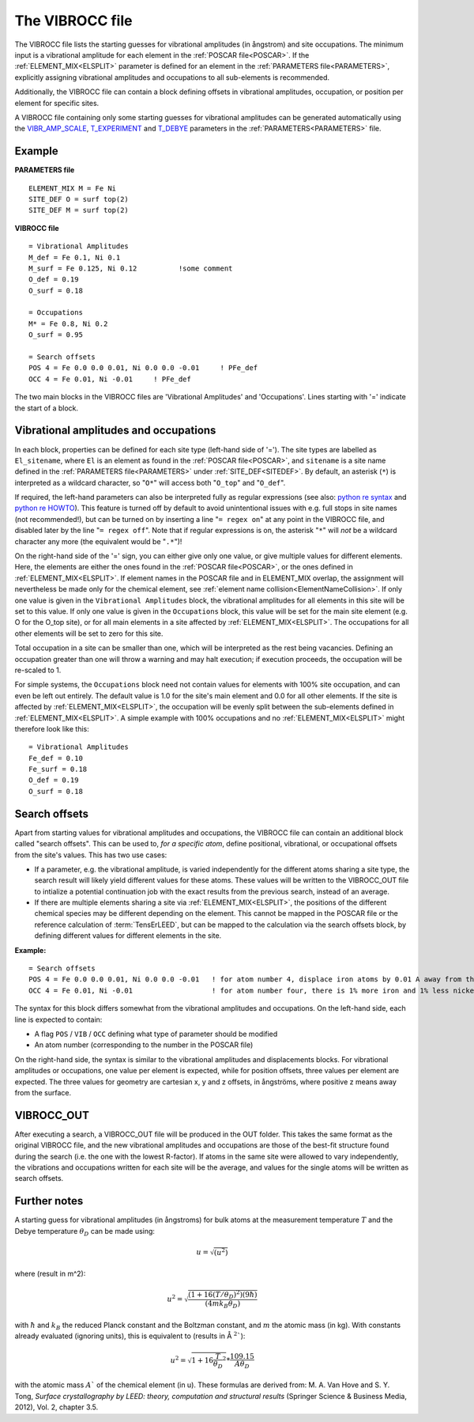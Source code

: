 .. _viboccin:

================
The VIBROCC file
================

The VIBROCC file lists the starting guesses for vibrational amplitudes 
(in ångstrom) and site occupations. The minimum input is a vibrational 
amplitude for each element in the :ref:`POSCAR file<POSCAR>`. If the 
:ref:`ELEMENT_MIX<ELSPLIT>`  parameter is defined for an element in the 
:ref:`PARAMETERS file<PARAMETERS>`, explicitly assigning vibrational 
amplitudes and occupations to all sub-elements is recommended.

Additionally, the VIBROCC file can contain a block defining offsets in 
vibrational amplitudes, occupation, or position per element for specific 
sites.

A VIBROCC file containing only some starting guesses for vibrational 
amplitudes can be generated automatically using the 
`VIBR_AMP_SCALE </protected/surface/LEEDIV/PARAMETERS/VIBR_AMP_SCALE>`__, 
`T_EXPERIMENT </protected/surface/LEEDIV/PARAMETERS/T_EXPERIMENT>`__ and 
`T_DEBYE </protected/surface/LEEDIV/PARAMETERS/T_DEBYE>`__ parameters in
the :ref:`PARAMETERS<PARAMETERS>` file.

Example
-------

**PARAMETERS file**

::

  ELEMENT_MIX M = Fe Ni
  SITE_DEF O = surf top(2)
  SITE_DEF M = surf top(2)

**VIBROCC file**

::

   = Vibrational Amplitudes
   M_def = Fe 0.1, Ni 0.1
   M_surf = Fe 0.125, Ni 0.12          !some comment
   O_def = 0.19
   O_surf = 0.18

   = Occupations
   M* = Fe 0.8, Ni 0.2
   O_surf = 0.95

   = Search offsets
   POS 4 = Fe 0.0 0.0 0.01, Ni 0.0 0.0 -0.01     ! PFe_def
   OCC 4 = Fe 0.01, Ni -0.01     ! PFe_def

The two main blocks in the VIBROCC files are 'Vibrational Amplitudes' 
and 'Occupations'. Lines starting with '=' indicate the start of a 
block.

Vibrational amplitudes and occupations
--------------------------------------

In each block, properties can be defined for each site type (left-hand side of '='). The site types are labelled as ``El_sitename``, where ``El`` is an element as found in the :ref:`POSCAR file<POSCAR>`, and ``sitename`` is a site name defined in the :ref:`PARAMETERS file<PARAMETERS>`  under :ref:`SITE_DEF<SITEDEF>`. By default, an asterisk (``*``) is interpreted as a wildcard character, so "``O*``" will access both "``O_top``" and "``O_def``".

If required, the left-hand parameters can also be interpreted fully as regular expressions (see also: `python re syntax <https://docs.python.org/3.7/library/re.html>`__ and `python re HOWTO <https://docs.python.org/3/howto/regex.html>`__). This feature is turned off by default to avoid unintentional issues with e.g. full stops in site names (not recommended!), but can be turned on by inserting a line "``= regex on``" at any point in the VIBROCC file, and disabled later by the line "``= regex off``". Note that if regular expressions is on, the asterisk "``*``" will *not* be a wildcard character any more (the equivalent would be "``.*``")!

On the right-hand side of the '=' sign, you can either give only one value, or give multiple values for different elements. Here, the elements are either the ones found in the :ref:`POSCAR file<POSCAR>`, or the ones defined in :ref:`ELEMENT_MIX<ELSPLIT>`. If element names in the POSCAR file and in ELEMENT_MIX overlap, the assignment will nevertheless be made only for the chemical element, see :ref:`element name collision<ElementNameCollision>`. If only one value is given in the ``Vibrational Amplitudes`` block, the vibrational amplitudes for all elements in this site will be set to this value. If only one value is given in the ``Occupations`` block, this value will be set for the main site element (e.g. O for the O_top site), or for all main elements in a site affected by :ref:`ELEMENT_MIX<ELSPLIT>`. The occupations for all other elements will be set to zero for this site.

Total occupation in a site can be smaller than one, which will be interpreted as the rest being vacancies. Defining an occupation greater than one will throw a warning and may halt execution; if execution proceeds, the occupation will be re-scaled to 1.

For simple systems, the ``Occupations`` block need not contain values for elements with 100% site occupation, and can even be left out entirely. The default value is 1.0 for the site's main element and 0.0 for all other elements. If the site is affected by :ref:`ELEMENT_MIX<ELSPLIT>`, the occupation will be evenly split between the sub-elements defined in :ref:`ELEMENT_MIX<ELSPLIT>`. A simple example with 100% occupations and no :ref:`ELEMENT_MIX<ELSPLIT>`  might therefore look like this:

::

   = Vibrational Amplitudes
   Fe_def = 0.10
   Fe_surf = 0.18
   O_def = 0.19
   O_surf = 0.18

Search offsets
--------------

Apart from starting values for vibrational amplitudes and occupations, the VIBROCC file can contain an additional block called "search offsets". This can be used to, *for a specific atom*, define positional, vibrational, or occupational offsets from the site's values. This has two use cases:

-  If a parameter, e.g. the vibrational amplitude, is varied independently for the different atoms sharing a site type, the search result will likely yield different values for these atoms. These values will be written to the VIBROCC_OUT file to intialize a potential continuation job with the exact results from the previous search, instead of an average.
-  If there are multiple elements sharing a site via :ref:`ELEMENT_MIX<ELSPLIT>`, the positions of the different chemical species may be different depending on the element. This cannot be mapped in the POSCAR file or the reference calculation of :term:`TensErLEED`, but can be mapped to the calculation via the search offsets block, by defining different values for different elements in the site.

**Example:**

::

   = Search offsets
   POS 4 = Fe 0.0 0.0 0.01, Ni 0.0 0.0 -0.01   ! for atom number 4, displace iron atoms by 0.01 A away from the bulk and Ni atoms 0.01 A towards the bulk.
   OCC 4 = Fe 0.01, Ni -0.01                   ! for atom number four, there is 1% more iron and 1% less nickel than defined for the site type

The syntax for this block differs somewhat from the vibrational amplitudes and occupations. On the left-hand side, each line is expected to contain:

-  A flag ``POS`` / ``VIB`` / ``OCC`` defining what type of parameter should be modified
-  An atom number (corresponding to the number in the POSCAR file)

On the right-hand side, the syntax is similar to the vibrational amplitudes and displacements blocks. For vibrational amplitudes or occupations, one value per element is expected, while for position offsets, three values per element are expected. The three values for geometry are cartesian x, y and z offsets, in ångströms, where positive z means away from the surface.

VIBROCC_OUT
-----------

After executing a search, a VIBROCC_OUT file will be produced in the OUT
folder. This takes the same format as the original VIBROCC file, and 
the new vibrational amplitudes and occupations are those of the 
best-fit structure found during the search (i.e. the one with the 
lowest R-factor). If atoms in the same site were allowed to vary 
independently, the vibrations and occupations written for each site 
will be the average, and values for the single atoms will be written as 
search offsets.

Further notes
-------------

A starting guess for vibrational amplitudes (in ångstroms) for bulk
atoms at the measurement temperature :math:`T` and the Debye temperature
:math:`\theta_D` can be made using:

.. math::
    u = \sqrt{(u^2)}

where (result in m^2):

.. math::
    u^2 = \sqrt{\frac{(1 + 16(T/\theta_D)^2) (9 \hbar)}{(4 m k_B \theta_D)}}

with :math:`\hbar` and :math:`k_B` the reduced Planck constant and 
the Boltzman
constant, and :math:`m` the atomic mass (in kg). With constants 
already evaluated (ignoring units), this is equivalent to (results in Å 
:math:`^2``):

.. math::
   u^2 = \sqrt{1+16\frac{T}{\theta_D}^2} * \frac{109.15}{A \theta_D}

with the atomic mass :math:`A`` of the chemical element (in u). These
formulas are derived from: M. A. Van Hove and S. Y. Tong, *Surface
crystallography by LEED: theory, computation and structural results*
(Springer Science & Business Media, 2012), Vol. 2, chapter 3.5.